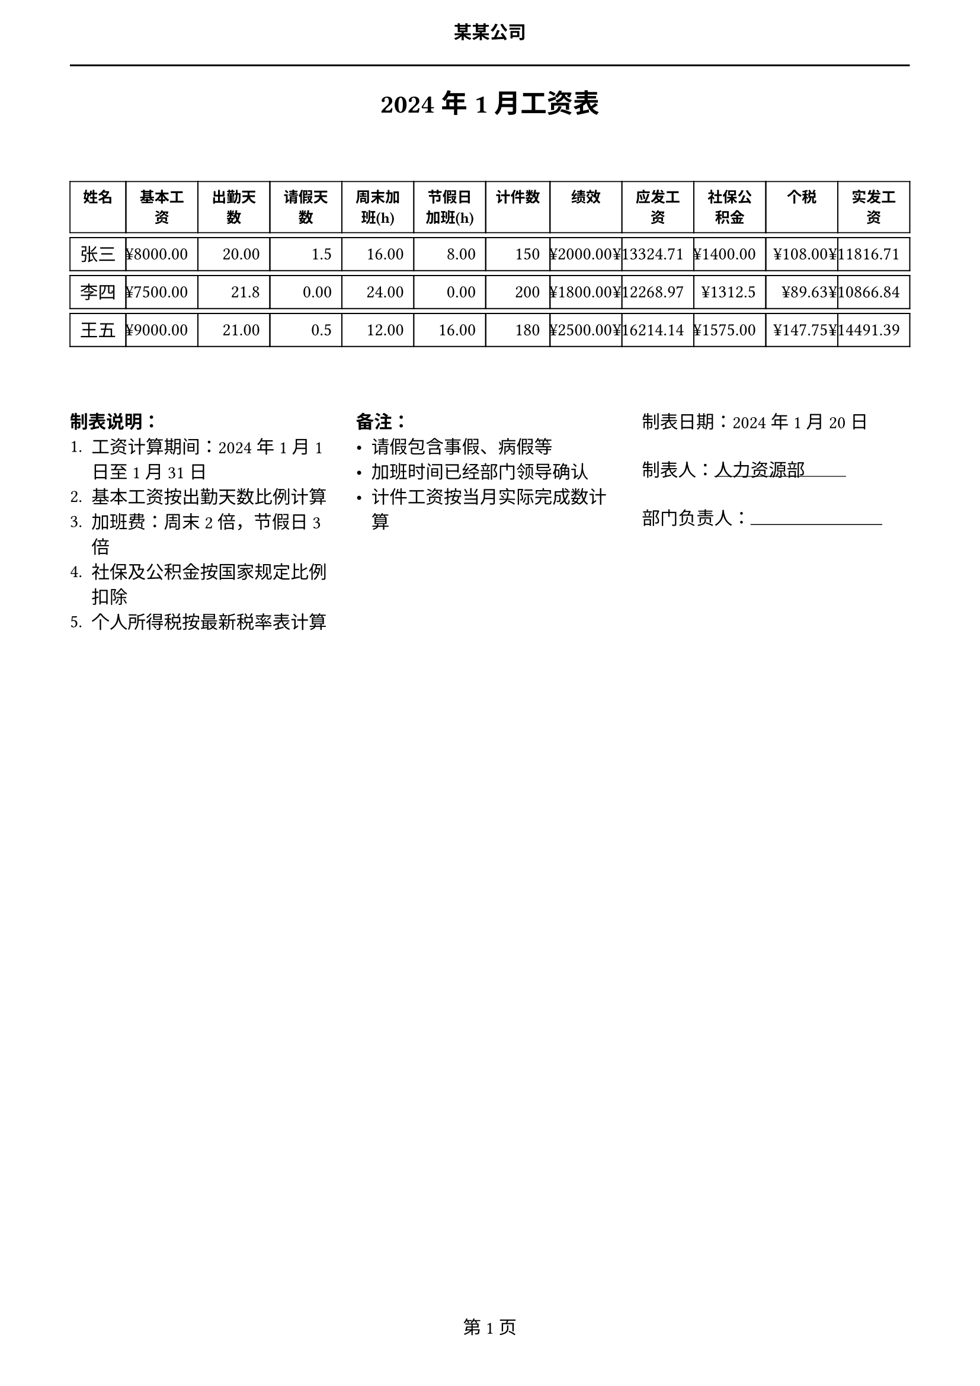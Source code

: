 // === 常量定义 ===
#let WEEKEND_RATE = 2.0     // 周末加班倍率
#let HOLIDAY_RATE = 3.0     // 节假日加班倍率
#let NORMAL_HOURS = 8       // 正常工作时长
#let MONTH_DAYS = 21.75     // 月标准工作日
#let SOCIAL_INSURANCE = 0.105 // 社保费率
#let HOUSE_FUND = 0.07      // 公积金费率
#let TAX_THRESHOLD = 5000   // 个税起征点

// === 工资计算函数 ===
#let calculate_overtime(base_salary, hours, rate) = {
  // 加班费 = 基本时薪 × 加班时长 × 倍率
  let base_hourly = base_salary / (MONTH_DAYS * NORMAL_HOURS)
  hours * base_hourly * rate
}

#let calculate_piece_wage(pieces, unit_price) = {
  // 计件工资 = 件数 × 单价
  pieces * unit_price
}

#let calculate_deductions(base, performance) = {
  // 社保
  let social = base * SOCIAL_INSURANCE
  // 公积金
  let house = base * HOUSE_FUND
  // 个税(简化版)
  let taxable = base + performance - social - house - TAX_THRESHOLD
  let tax = if taxable <= 0 { 0 } else { taxable * 0.03 }

  (social: social, house: house, tax: tax)
}

// === 表格生成函数 ===
#let create_salary_table(data) = {
  // 表格样式设置
  set table(
    inset: 6pt,
    align: center,
    stroke: 0.7pt,
    row-gutter: 3pt
  )

  // 表头样式
  let th(content) = {
    set text(weight: "bold", size: 9pt)
    content
  }

  // 数字格式化
  let fmt_num(num, decimals: 2) = {
    let s = str(calc.round(num, digits: decimals))
    if "." not in s { s += ".00" }
    s
  }

  // 金额格式化
  let fmt_money(amount) = {
    "¥" + fmt_num(amount)
  }

  table(
    columns: (auto, auto, auto, auto, auto, auto, auto, auto, auto, auto, auto, auto),
    align: (x, y) => if y == 0 { center } else { right },
    // 表头
    th[姓名], th[基本工资], th[出勤天数], th[请假天数],
    th[周末加班(h)], th[节假日加班(h)], th[计件数],
    th[绩效], th[应发工资], th[社保公积金], th[个税], th[实发工资],
    // 数据行
    ..data.map(row => {
      // 计算加班费
      let weekend_pay = calculate_overtime(row.base_salary, row.weekend_hours, WEEKEND_RATE)
      let holiday_pay = calculate_overtime(row.base_salary, row.holiday_hours, HOLIDAY_RATE)

      // 计算计件工资
      let piece_pay = calculate_piece_wage(row.pieces, row.piece_price)

      // 计算应发工资
      let total_pay = row.base_salary + weekend_pay + holiday_pay + piece_pay + row.performance

      // 计算扣除项
      let deductions = calculate_deductions(row.base_salary, row.performance)

      // 计算实发工资
      let net_pay = total_pay - deductions.social - deductions.house - deductions.tax

      // 返回行数据
      (
        row.name,
        fmt_money(row.base_salary),
        fmt_num(row.work_days, decimals: 1),
        fmt_num(row.leave_days, decimals: 1),
        fmt_num(row.weekend_hours, decimals: 1),
        fmt_num(row.holiday_hours, decimals: 1),
        str(row.pieces),
        fmt_money(row.performance),
        fmt_money(total_pay),
        fmt_money(deductions.social + deductions.house),
        fmt_money(deductions.tax),
        fmt_money(net_pay)
      )
    }).flatten()
  )
}

// === 页面设置 ===
#set page(
  paper: "a4",
  margin: (x: 1.5cm, y: 2cm),
  header: align(center)[
    #text(weight: "bold")[某某公司]
    #v(3pt)
    #line(length: 100%)
  ],
  footer: [
    #align(center)[
      第 #counter(page).display() 页
    ]
  ]
)

// === 标题 ===
#align(center)[
  #text(size: 16pt, weight: "bold")[
    2024年1月工资表
  ]
]

#v(0.8cm)

// === 示例数据 ===
#let salary_data = (
  (
    name: "张三",
    base_salary: 8000,
    work_days: 20,
    leave_days: 1.5,
    weekend_hours: 16,
    holiday_hours: 8,
    pieces: 150,
    piece_price: 5,
    performance: 2000
  ),
  (
    name: "李四",
    base_salary: 7500,
    work_days: 21.75,
    leave_days: 0,
    weekend_hours: 24,
    holiday_hours: 0,
    pieces: 200,
    piece_price: 4.5,
    performance: 1800
  ),
    (
    name: "王五",
    base_salary: 9000,
    work_days: 21,
    leave_days: 0.5,
    weekend_hours: 12,
    holiday_hours: 16,
    pieces: 180,
    piece_price: 5.5,
    performance: 2500
  )
)

// === 生成工资表 ===
#create_salary_table(salary_data)

// === 底部说明 ===
#v(1cm)
#grid(
  columns: (1fr, 1fr, 1fr),
  gutter: 1em,
  [
    *制表说明：*
    1. 工资计算期间：2024年1月1日至1月31日
    2. 基本工资按出勤天数比例计算
    3. 加班费：周末2倍，节假日3倍
    4. 社保及公积金按国家规定比例扣除
    5. 个人所得税按最新税率表计算
  ],
  [
    *备注：*
    - 请假包含事假、病假等
    - 加班时间已经部门领导确认
    - 计件工资按当月实际完成数计算
  ],
  [
    制表日期：2024年1月20日
    #v(8pt)
    制表人：#box(width: 80pt, stroke: (bottom: 0.5pt))[人力资源部]
    #v(8pt)
    部门负责人：#box(width: 80pt, stroke: (bottom: 0.5pt))[]
  ]
)
